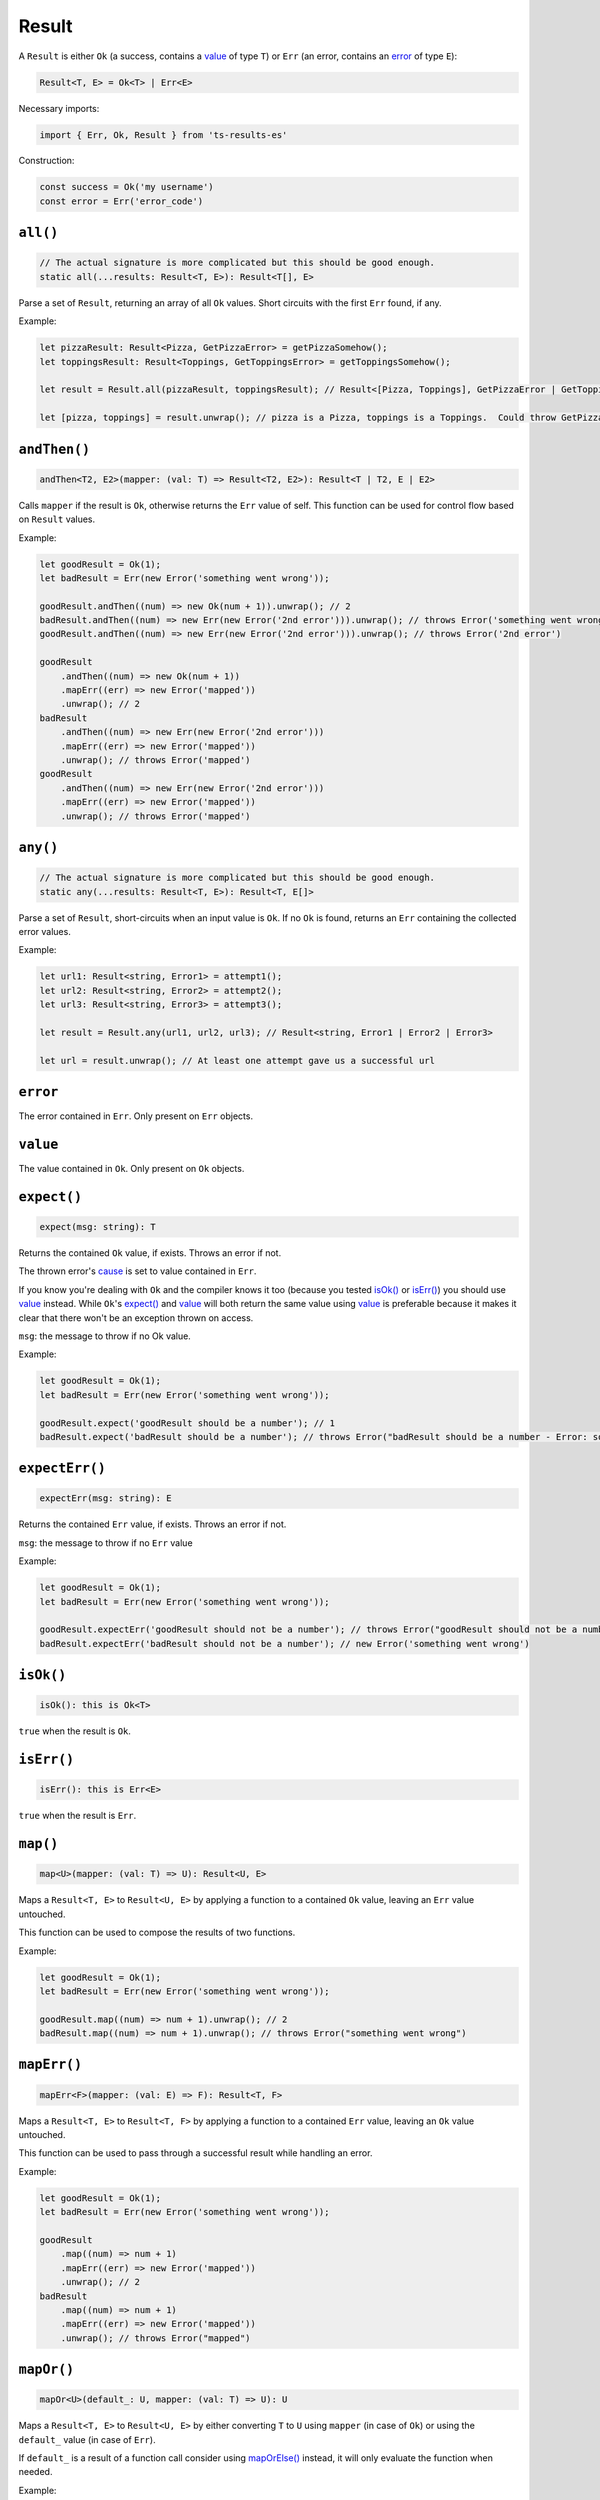 Result
======

A ``Result`` is either ``Ok`` (a success, contains a `value`_ of type ``T``) or ``Err`` (an error,
contains an `error`_ of type ``E``):

.. code-block:: typescript

    Result<T, E> = Ok<T> | Err<E>

Necessary imports:

.. code-block:: typescript

    import { Err, Ok, Result } from 'ts-results-es'

Construction:

.. code-block:: typescript

    const success = Ok('my username')
    const error = Err('error_code')

``all()``
---------

.. code-block:: typescript

    // The actual signature is more complicated but this should be good enough.
    static all(...results: Result<T, E>): Result<T[], E>

Parse a set of ``Result``, returning an array of all ``Ok`` values.
Short circuits with the first ``Err`` found, if any.

Example:

.. code-block:: typescript

    let pizzaResult: Result<Pizza, GetPizzaError> = getPizzaSomehow();
    let toppingsResult: Result<Toppings, GetToppingsError> = getToppingsSomehow();

    let result = Result.all(pizzaResult, toppingsResult); // Result<[Pizza, Toppings], GetPizzaError | GetToppingsError>

    let [pizza, toppings] = result.unwrap(); // pizza is a Pizza, toppings is a Toppings.  Could throw GetPizzaError or GetToppingsError.

``andThen()``
-------------

.. code-block:: typescript

    andThen<T2, E2>(mapper: (val: T) => Result<T2, E2>): Result<T | T2, E | E2>

Calls ``mapper`` if the result is ``Ok``, otherwise returns the ``Err`` value of self.
This function can be used for control flow based on ``Result`` values.

Example:

.. code-block:: typescript

    let goodResult = Ok(1);
    let badResult = Err(new Error('something went wrong'));

    goodResult.andThen((num) => new Ok(num + 1)).unwrap(); // 2
    badResult.andThen((num) => new Err(new Error('2nd error'))).unwrap(); // throws Error('something went wrong')
    goodResult.andThen((num) => new Err(new Error('2nd error'))).unwrap(); // throws Error('2nd error')

    goodResult
        .andThen((num) => new Ok(num + 1))
        .mapErr((err) => new Error('mapped'))
        .unwrap(); // 2
    badResult
        .andThen((num) => new Err(new Error('2nd error')))
        .mapErr((err) => new Error('mapped'))
        .unwrap(); // throws Error('mapped')
    goodResult
        .andThen((num) => new Err(new Error('2nd error')))
        .mapErr((err) => new Error('mapped'))
        .unwrap(); // throws Error('mapped')

``any()``
---------

.. code-block:: typescript

    // The actual signature is more complicated but this should be good enough.
    static any(...results: Result<T, E>): Result<T, E[]>

Parse a set of ``Result``, short-circuits when an input value is ``Ok``.
If no ``Ok`` is found, returns an ``Err`` containing the collected error values.

Example:

.. code-block:: typescript

    let url1: Result<string, Error1> = attempt1();
    let url2: Result<string, Error2> = attempt2();
    let url3: Result<string, Error3> = attempt3();

    let result = Result.any(url1, url2, url3); // Result<string, Error1 | Error2 | Error3>

    let url = result.unwrap(); // At least one attempt gave us a successful url

``error``
---------

The error contained in ``Err``. Only present on ``Err`` objects.

``value``
---------

The value contained in ``Ok``. Only present on ``Ok`` objects.

``expect()``
------------

.. code-block:: typescript

    expect(msg: string): T

Returns the contained ``Ok`` value, if exists.  Throws an error if not.

The thrown error's `cause`_ is set to value contained in ``Err``.

If you know you're dealing with ``Ok`` and the compiler knows it too (because you tested
`isOk()`_ or `isErr()`_) you should use `value`_ instead. While ``Ok``'s `expect()`_ and `value`_ will
both return the same value using `value`_ is preferable because it makes it clear that
there won't be an exception thrown on access.

``msg``: the message to throw if no Ok value.

Example:

.. code-block:: typescript

    let goodResult = Ok(1);
    let badResult = Err(new Error('something went wrong'));

    goodResult.expect('goodResult should be a number'); // 1
    badResult.expect('badResult should be a number'); // throws Error("badResult should be a number - Error: something went wrong")

``expectErr()``
---------------

.. code-block:: typescript

    expectErr(msg: string): E

Returns the contained ``Err`` value, if exists.  Throws an error if not.

``msg``: the message to throw if no ``Err`` value

Example:

.. code-block:: typescript

    let goodResult = Ok(1);
    let badResult = Err(new Error('something went wrong'));

    goodResult.expectErr('goodResult should not be a number'); // throws Error("goodResult should not be a number")
    badResult.expectErr('badResult should not be a number'); // new Error('something went wrong')

``isOk()``
----------

.. code-block:: typescript

    isOk(): this is Ok<T>

``true`` when the result is ``Ok``.

``isErr()``
-----------

.. code-block:: typescript

    isErr(): this is Err<E>

``true`` when the result is ``Err``.

``map()``
---------

.. code-block:: typescript

    map<U>(mapper: (val: T) => U): Result<U, E>

Maps a ``Result<T, E>`` to ``Result<U, E>`` by applying a function to a contained ``Ok`` value,
leaving an ``Err`` value untouched.

This function can be used to compose the results of two functions.

Example:

.. code-block:: typescript

    let goodResult = Ok(1);
    let badResult = Err(new Error('something went wrong'));

    goodResult.map((num) => num + 1).unwrap(); // 2
    badResult.map((num) => num + 1).unwrap(); // throws Error("something went wrong")

``mapErr()``
------------

.. code-block:: typescript

    mapErr<F>(mapper: (val: E) => F): Result<T, F>

Maps a ``Result<T, E>`` to ``Result<T, F>`` by applying a function to a contained ``Err`` value,
leaving an ``Ok`` value untouched.

This function can be used to pass through a successful result while handling an error.

Example:

.. code-block:: typescript

    let goodResult = Ok(1);
    let badResult = Err(new Error('something went wrong'));

    goodResult
        .map((num) => num + 1)
        .mapErr((err) => new Error('mapped'))
        .unwrap(); // 2
    badResult
        .map((num) => num + 1)
        .mapErr((err) => new Error('mapped'))
        .unwrap(); // throws Error("mapped")

``mapOr()``
-----------

.. code-block:: typescript

    mapOr<U>(default_: U, mapper: (val: T) => U): U

Maps a ``Result<T, E>`` to ``Result<U, E>`` by either converting ``T`` to ``U`` using ``mapper``
(in case of ``Ok``) or using the ``default_`` value (in case of ``Err``).

If ``default_`` is a result of a function call consider using `mapOrElse()`_ instead, it will
only evaluate the function when needed.

Example:

.. code-block:: typescript

    let goodResult = Ok(1);
    let badResult = Err(new Error('something went wrong'));

    goodResult.mapOr(0, (value) => -value) // -1
    badResult.mapOr(0, (value) => -value) // 0

``mapOrElse()``
---------------

.. code-block:: typescript

    mapOrElse<U>(default_: (error: E) => U, mapper: (val: T) => U): U

Maps a ``Result<T, E>`` to ``Result<U, E>`` by either converting ``T`` to ``U`` using ``mapper``
(in case of ``Ok``) or producing a default value using the ``default_`` function (in case of
``Err``).

.. code-block:: typescript

    let goodResult = Ok(1);
    let badResult = Err(new Error('something went wrong'));

    goodResult.mapOrElse((_error) => 0, (value) => -value) // -1
    badResult.mapOrElse((_error) => 0, (value) => -value) // 0

``or()``
--------

.. code-block:: typescript

    or<E2>(other: Result<T, E2>): Result<T, E2>

Returns ``Ok()`` if we have a value, otherwise returns ``other``.

``other`` is evaluated eagerly. If ``other`` is a result of a function
call try `orElse()`_ instead – it evaluates the parameter lazily.

Example:

.. code-block:: typescript

    Ok(1).or(Ok(2)) // => Ok(1)
    Err('error here').or(Ok(2)) // => Ok(2)

``orElse()``
------------

.. code-block:: typescript

    orElse<E2>(other: (error: E) => Result<T, E2>): Result<T, E2>

Returns ``Ok()`` if we have a value, otherwise returns the result
of calling ``other()``.

``other()`` is called *only* when needed and is passed the error value in a parameter.

Example:

.. code-block:: typescript

    Ok(1).orElse(() => Ok(2)) // => Ok(1)
    Err('error').orElse(() => Ok(2)) // => Ok(2) 

``stack``
---------

A stack trace is generated when an ``Err`` is created.

.. code-block:: typescript

    let error = Err('Uh Oh');
    let stack = error.stack;

``toOption()``
--------------

.. code-block:: typescript

    toOption(): Option<T>

Converts from ``Result<T, E>`` to ``Option<T>``  , discarding the error if any.

``unwrap()``
------------

.. code-block:: typescript

    unwrap(): T

Returns the contained ``Ok`` value.
Because this function may throw, its use is generally discouraged.
Instead, prefer to handle the ``Err`` case explicitly.

If you know you're dealing with ``Ok`` and the compiler knows it too (because you tested
`isOk()`_ or `isErr()`_) you should use `value`_ instead. While ``Ok``'s `unwrap()`_ and `value`_ will
both return the same value using `value`_ is preferable because it makes it clear that
there won't be an exception thrown on access.

Throws if the value is an ``Err``, with a message provided by the ``Err``'s value and
`cause`_ set to the value.

Example:

.. code-block:: typescript

    let goodResult = new Ok(1);
    let badResult = new Err(new Error('something went wrong'));

    goodResult.unwrap(); // 1
    badResult.unwrap(); // throws Error("something went wrong")

``unwrapErr()``
---------------

.. code-block:: typescript

    unwrapErr(): E

Returns the contained ``Err`` value.
Because this function may throw, its use is generally discouraged.
Instead, prefer to handle the ``Ok`` case explicitly.

Throws if the value is an ``Ok``, with a message provided by the ``Ok``'s value and
`cause`_ set to the value.

Example:

.. code-block:: typescript

    let goodResult = new Ok(1);
    let badResult = new Err('something went wrong');

    goodResult.unwrapErr(); // throws an exception
    badResult.unwrapErr(); // returns 'something went wrong'

``unwrapOr()``
--------------

.. code-block:: typescript

    unwrapOr<T2>(val: T2): T | T2

Returns the contained ``Ok`` value or a provided default.

Example:

.. code-block:: typescript

    let goodResult = Ok(1);
    let badResult = Err(new Error('something went wrong'));

    goodResult.unwrapOr(5); // 1
    badResult.unwrapOr(5); // 5

.. _cause: https://developer.mozilla.org/en-US/docs/Web/JavaScript/Reference/Global_Objects/Error/cause
